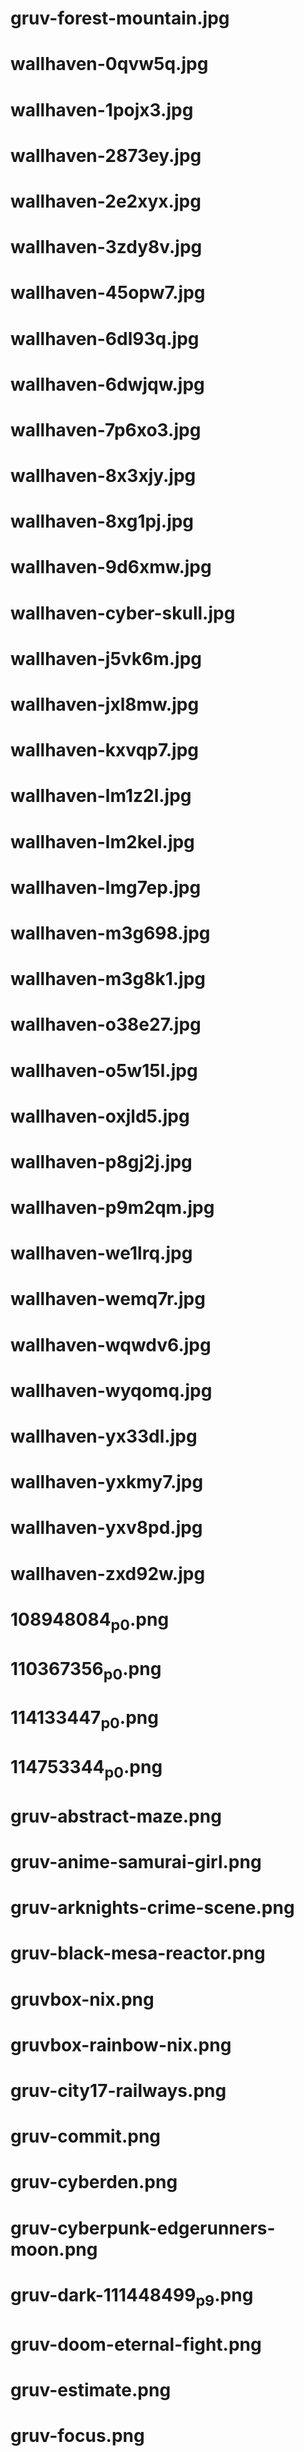 
* gruv-forest-mountain.jpg
 [[./gruv-forest-mountain.jpg]]
* wallhaven-0qvw5q.jpg
 [[./wallhaven-0qvw5q.jpg]]
* wallhaven-1pojx3.jpg
 [[./wallhaven-1pojx3.jpg]]
* wallhaven-2873ey.jpg
 [[./wallhaven-2873ey.jpg]]
* wallhaven-2e2xyx.jpg
 [[./wallhaven-2e2xyx.jpg]]
* wallhaven-3zdy8v.jpg
 [[./wallhaven-3zdy8v.jpg]]
* wallhaven-45opw7.jpg
 [[./wallhaven-45opw7.jpg]]
* wallhaven-6dl93q.jpg
 [[./wallhaven-6dl93q.jpg]]
* wallhaven-6dwjqw.jpg
 [[./wallhaven-6dwjqw.jpg]]
* wallhaven-7p6xo3.jpg
 [[./wallhaven-7p6xo3.jpg]]
* wallhaven-8x3xjy.jpg
 [[./wallhaven-8x3xjy.jpg]]
* wallhaven-8xg1pj.jpg
 [[./wallhaven-8xg1pj.jpg]]
* wallhaven-9d6xmw.jpg
 [[./wallhaven-9d6xmw.jpg]]
* wallhaven-cyber-skull.jpg
 [[./wallhaven-cyber-skull.jpg]]
* wallhaven-j5vk6m.jpg
 [[./wallhaven-j5vk6m.jpg]]
* wallhaven-jxl8mw.jpg
 [[./wallhaven-jxl8mw.jpg]]
* wallhaven-kxvqp7.jpg
 [[./wallhaven-kxvqp7.jpg]]
* wallhaven-lm1z2l.jpg
 [[./wallhaven-lm1z2l.jpg]]
* wallhaven-lm2kel.jpg
 [[./wallhaven-lm2kel.jpg]]
* wallhaven-lmg7ep.jpg
 [[./wallhaven-lmg7ep.jpg]]
* wallhaven-m3g698.jpg
 [[./wallhaven-m3g698.jpg]]
* wallhaven-m3g8k1.jpg
 [[./wallhaven-m3g8k1.jpg]]
* wallhaven-o38e27.jpg
 [[./wallhaven-o38e27.jpg]]
* wallhaven-o5w15l.jpg
 [[./wallhaven-o5w15l.jpg]]
* wallhaven-oxjld5.jpg
 [[./wallhaven-oxjld5.jpg]]
* wallhaven-p8gj2j.jpg
 [[./wallhaven-p8gj2j.jpg]]
* wallhaven-p9m2qm.jpg
 [[./wallhaven-p9m2qm.jpg]]
* wallhaven-we1lrq.jpg
 [[./wallhaven-we1lrq.jpg]]
* wallhaven-wemq7r.jpg
 [[./wallhaven-wemq7r.jpg]]
* wallhaven-wqwdv6.jpg
 [[./wallhaven-wqwdv6.jpg]]
* wallhaven-wyqomq.jpg
 [[./wallhaven-wyqomq.jpg]]
* wallhaven-yx33dl.jpg
 [[./wallhaven-yx33dl.jpg]]
* wallhaven-yxkmy7.jpg
 [[./wallhaven-yxkmy7.jpg]]
* wallhaven-yxv8pd.jpg
 [[./wallhaven-yxv8pd.jpg]]
* wallhaven-zxd92w.jpg
 [[./wallhaven-zxd92w.jpg]]
* 108948084_p0.png
 [[./108948084_p0.png]]
* 110367356_p0.png
 [[./110367356_p0.png]]
* 114133447_p0.png
 [[./114133447_p0.png]]
* 114753344_p0.png
 [[./114753344_p0.png]]
* gruv-abstract-maze.png
 [[./gruv-abstract-maze.png]]
* gruv-anime-samurai-girl.png
 [[./gruv-anime-samurai-girl.png]]
* gruv-arknights-crime-scene.png
 [[./gruv-arknights-crime-scene.png]]
* gruv-black-mesa-reactor.png
 [[./gruv-black-mesa-reactor.png]]
* gruvbox-nix.png
 [[./gruvbox-nix.png]]
* gruvbox-rainbow-nix.png
 [[./gruvbox-rainbow-nix.png]]
* gruv-city17-railways.png
 [[./gruv-city17-railways.png]]
* gruv-commit.png
 [[./gruv-commit.png]]
* gruv-cyberden.png
 [[./gruv-cyberden.png]]
* gruv-cyberpunk-edgerunners-moon.png
 [[./gruv-cyberpunk-edgerunners-moon.png]]
* gruv-dark-111448499_p9.png
 [[./gruv-dark-111448499_p9.png]]
* gruv-doom-eternal-fight.png
 [[./gruv-doom-eternal-fight.png]]
* gruv-estimate.png
 [[./gruv-estimate.png]]
* gruv-focus.png
 [[./gruv-focus.png]]
* gruv-girl.png
 [[./gruv-girl.png]]
* gruv-kang_tao.png
 [[./gruv-kang_tao.png]]
* gruv-kanji.png
 [[./gruv-kanji.png]]
* gruv-klee-rain.png
 [[./gruv-klee-rain.png]]
* gruv-limits.png
 [[./gruv-limits.png]]
* gruv-mazda-forest.png
 [[./gruv-mazda-forest.png]]
* gruv-mazda-japan.png
 [[./gruv-mazda-japan.png]]
* gruv-mistakes.png
 [[./gruv-mistakes.png]]
* gruv-nix-anime.png
 [[./gruv-nix-anime.png]]
* gruv-ouro-kronii-cyberpunk.png
 [[./gruv-ouro-kronii-cyberpunk.png]]
* gruv-pond.png
 [[./gruv-pond.png]]
* gruv-portal-cake.png
 [[./gruv-portal-cake.png]]
* gruv-ruins.png
 [[./gruv-ruins.png]]
* gruv-samurai-cyberpunk2077.png
 [[./gruv-samurai-cyberpunk2077.png]]
* gruv-samurai-rain.png
 [[./gruv-samurai-rain.png]]
* gruv-sushi-switch.png
 [[./gruv-sushi-switch.png]]
* gruv-thinkpad-oldschool.png
 [[./gruv-thinkpad-oldschool.png]]
* gruv-tiger-mask.png
 [[./gruv-tiger-mask.png]]
* gruv-trauma.png
 [[./gruv-trauma.png]]
* gruv-understand.png
 [[./gruv-understand.png]]
* gruv-wallhaven-011km1.png
 [[./gruv-wallhaven-011km1.png]]
* gruv-wallhaven-4gmevq.png
 [[./gruv-wallhaven-4gmevq.png]]
* gruv-wallhaven-4yj28l.png
 [[./gruv-wallhaven-4yj28l.png]]
* gruv-wallhaven-6okky7.png
 [[./gruv-wallhaven-6okky7.png]]
* gruv-wallhaven-l3y2p2.png
 [[./gruv-wallhaven-l3y2p2.png]]
* gruv-wallhaven-m9e9m1.png
 [[./gruv-wallhaven-m9e9m1.png]]
* wallhaven-2yjwq9.png
 [[./wallhaven-2yjwq9.png]]
* wallhaven-6dlpr7.png
 [[./wallhaven-6dlpr7.png]]
* wallhaven-7p6g99.png
 [[./wallhaven-7p6g99.png]]
* wallhaven-7pje5o.png
 [[./wallhaven-7pje5o.png]]
* wallhaven-7po5yv.png
 [[./wallhaven-7po5yv.png]]
* wallhaven-9d9erw.png
 [[./wallhaven-9d9erw.png]]
* wallhaven-9doldx.png
 [[./wallhaven-9doldx.png]]
* wallhaven-gpvym3.png
 [[./wallhaven-gpvym3.png]]
* wallhaven-kwvz8m.png
 [[./wallhaven-kwvz8m.png]]
* wallhaven-l8jo3p.png
 [[./wallhaven-l8jo3p.png]]
* wallhaven-p97qem.png
 [[./wallhaven-p97qem.png]]
* wallhaven-x6dr2d.png
 [[./wallhaven-x6dr2d.png]]